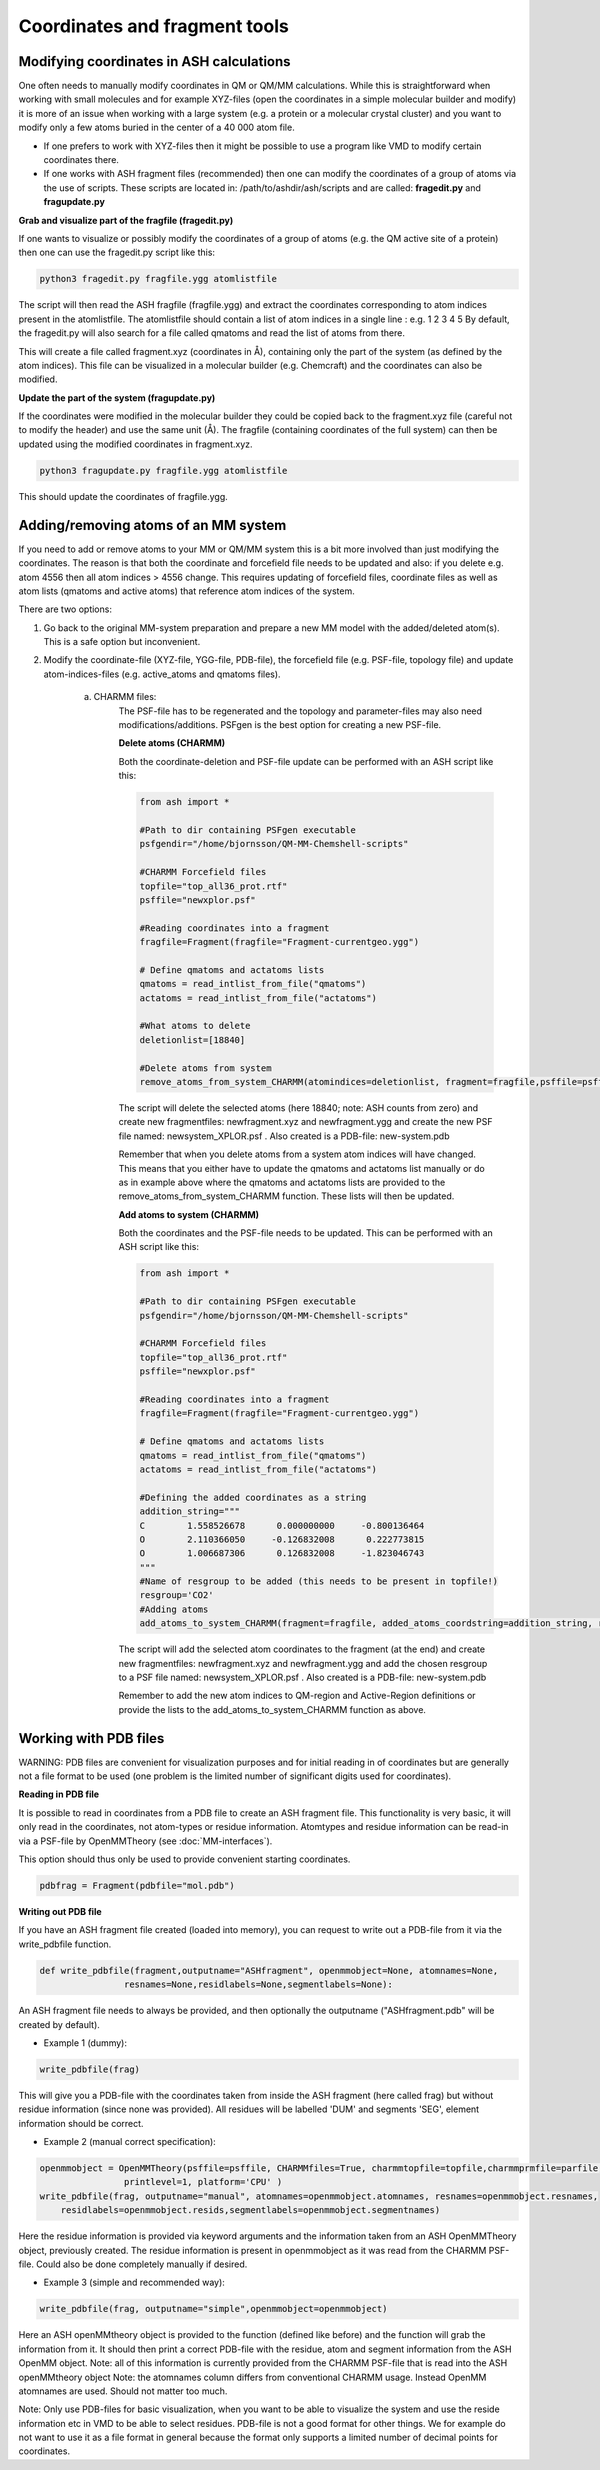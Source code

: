 Coordinates and fragment tools
======================================


############################################
Modifying coordinates in ASH calculations
############################################

One often needs to manually modify coordinates in QM or QM/MM calculations. While this is straightforward when working
with small molecules and for example XYZ-files (open the coordinates in a simple molecular builder and modify) it is more
of an issue when working with a large system (e.g. a protein or a molecular crystal cluster) and you want to modify only a few atoms buried in the center of a 40 000 atom file.

- If one prefers to work with XYZ-files then it might be possible to use a program like VMD to modify certain coordinates there.

- If one works with ASH fragment files (recommended) then one can modify the coordinates of a group of atoms via the use of scripts. These scripts are located in: /path/to/ashdir/ash/scripts and are called: **fragedit.py**  and **fragupdate.py**

**Grab and visualize part of the fragfile (fragedit.py)**

If one wants to visualize or possibly modify the coordinates of a group of atoms (e.g. the QM active site of a protein) then one can use the fragedit.py script like this:

.. code-block:: shell

    python3 fragedit.py fragfile.ygg atomlistfile

The script will then read the ASH fragfile (fragfile.ygg) and extract the coordinates corresponding to atom indices present
in the atomlistfile. The atomlistfile should contain a list of atom indices in a single line : e.g. 1 2 3 4 5
By default, the fragedit.py will also search for a file called qmatoms and read the list of atoms from there.

This will create a file called fragment.xyz (coordinates in Å), containing only the part of the system (as defined by the atom indices).
This file can be visualized in a molecular builder (e.g. Chemcraft) and the coordinates can also be modified.


**Update the part of the system (fragupdate.py)**

If the coordinates were modified in the molecular builder they could be copied back to the fragment.xyz file (careful not to modify the header) and use the same
unit (Å). The fragfile (containing coordinates of the full system) can then be updated using the modified coordinates in fragment.xyz.

.. code-block:: shell

    python3 fragupdate.py fragfile.ygg atomlistfile

This should update the coordinates of fragfile.ygg.


######################################################
**Adding/removing atoms of an MM system**
######################################################

If you need to add or remove atoms to your MM or QM/MM system this is a bit more involved than just modifying the coordinates. The reason is that both the coordinate and forcefield file needs to be updated and also: if you delete e.g. atom 4556 then all atom indices > 4556 change.
This requires updating of forcefield files, coordinate files as well as atom lists (qmatoms and active atoms) that reference atom indices of the system.

There are two options:

1. Go back to the original MM-system preparation and prepare a new MM model with the added/deleted atom(s). This is a safe option but inconvenient.

2. Modify the coordinate-file (XYZ-file, YGG-file, PDB-file), the forcefield file (e.g. PSF-file, topology file) and update atom-indices-files (e.g. active_atoms and qmatoms files).

    a. CHARMM files:
        The PSF-file has to be regenerated and the topology and parameter-files may also need modifications/additions.
        PSFgen is the best option for creating a new PSF-file.

        **Delete atoms (CHARMM)**

        Both the coordinate-deletion and PSF-file update can be performed with an ASH script like this:

        .. code-block:: python

            from ash import *

            #Path to dir containing PSFgen executable
            psfgendir="/home/bjornsson/QM-MM-Chemshell-scripts"

            #CHARMM Forcefield files
            topfile="top_all36_prot.rtf"
            psffile="newxplor.psf"

            #Reading coordinates into a fragment
            fragfile=Fragment(fragfile="Fragment-currentgeo.ygg")

            # Define qmatoms and actatoms lists
            qmatoms = read_intlist_from_file("qmatoms")
            actatoms = read_intlist_from_file("actatoms")

            #What atoms to delete
            deletionlist=[18840]

            #Delete atoms from system
            remove_atoms_from_system_CHARMM(atomindices=deletionlist, fragment=fragfile,psffile=psffile,topfile=topfile, psfgendir=psfgendir, qmatoms=qmatoms, actatoms=actatoms)

        The script will delete the selected atoms (here 18840; note: ASH counts from zero) and create new fragmentfiles: 
        newfragment.xyz and newfragment.ygg
        and create the new PSF file named: newsystem_XPLOR.psf  . Also created is a PDB-file: new-system.pdb

        Remember that when you delete atoms from a system atom indices will have changed. 
        This means that you either have to update the qmatoms and actatoms list manually or do as in example above where the qmatoms and actatoms lists are provided to the remove_atoms_from_system_CHARMM function. These lists will then be updated.


        **Add atoms to system (CHARMM)**
                
        Both the coordinates and the PSF-file needs to be updated. 
        This can be performed with an ASH script like this:

        .. code-block:: python

            from ash import *

            #Path to dir containing PSFgen executable
            psfgendir="/home/bjornsson/QM-MM-Chemshell-scripts"

            #CHARMM Forcefield files
            topfile="top_all36_prot.rtf"
            psffile="newxplor.psf"

            #Reading coordinates into a fragment
            fragfile=Fragment(fragfile="Fragment-currentgeo.ygg")
            
            # Define qmatoms and actatoms lists
            qmatoms = read_intlist_from_file("qmatoms")
            actatoms = read_intlist_from_file("actatoms")

            #Defining the added coordinates as a string
            addition_string="""
            C        1.558526678      0.000000000     -0.800136464
            O        2.110366050     -0.126832008      0.222773815
            O        1.006687306      0.126832008     -1.823046743
            """
            #Name of resgroup to be added (this needs to be present in topfile!)
            resgroup='CO2'
            #Adding atoms
            add_atoms_to_system_CHARMM(fragment=fragfile, added_atoms_coordstring=addition_string, resgroup=resgroup, psffile=psffile, topfile=topfile, psfgendir=psfgendir, qmatoms=qmatoms, actatoms=actatoms)

        The script will add the selected atom coordinates to the fragment (at the end) and create new fragmentfiles: 
        newfragment.xyz and newfragment.ygg
        and add the chosen resgroup to a PSF file named: newsystem_XPLOR.psf  . 
        Also created is a PDB-file: new-system.pdb

        Remember to add the new atom indices to QM-region and Active-Region definitions or provide the lists to the add_atoms_to_system_CHARMM function as above.


###########################
Working with PDB files
###########################

WARNING: PDB files are convenient for visualization purposes and for initial reading in of coordinates but are
generally not a file format to be used (one problem is the limited number of significant digits used
for coordinates).

**Reading in PDB file**

It is possible to read in coordinates from a PDB file to create an ASH fragment file.
This functionality is very basic, it will only read in the coordinates, not atom-types
or residue information. Atomtypes and residue information can be read-in via a PSF-file
by OpenMMTheory (see :doc:`MM-interfaces`).

This option should thus only be used to provide convenient starting coordinates.

.. code-block:: python

    pdbfrag = Fragment(pdbfile="mol.pdb")

**Writing out PDB file**

If you have an ASH fragment file created (loaded into memory), you can request to write out a PDB-file from it via the write_pdbfile function.

.. code-block:: python

    def write_pdbfile(fragment,outputname="ASHfragment", openmmobject=None, atomnames=None,
                    resnames=None,residlabels=None,segmentlabels=None):

An ASH fragment file needs to always be provided, and then optionally the outputname ("ASHfragment.pdb" will be created by default).


- Example 1 (dummy):

.. code-block:: python

    write_pdbfile(frag)

This will give you a PDB-file with the coordinates taken from inside the ASH fragment (here called frag) but without residue information (since none was provided).
All residues will be labelled 'DUM' and segments 'SEG', element information should be correct.

- Example 2 (manual correct specification):

.. code-block:: python

    openmmobject = OpenMMTheory(psffile=psffile, CHARMMfiles=True, charmmtopfile=topfile,charmmprmfile=parfile,
                    printlevel=1, platform='CPU' )
    write_pdbfile(frag, outputname="manual", atomnames=openmmobject.atomnames, resnames=openmmobject.resnames,
        residlabels=openmmobject.resids,segmentlabels=openmmobject.segmentnames)

Here the residue information is provided via keyword arguments and the information taken from an ASH OpenMMTheory object, previously created.
The residue information is present in openmmobject as it was read from the CHARMM PSF-file.
Could also be done completely manually if desired.

- Example 3 (simple and recommended way):

.. code-block:: python

    write_pdbfile(frag, outputname="simple",openmmobject=openmmobject)

Here an ASH openMMtheory object is provided to the function (defined like before) and the function will grab the information from it. It should then print a correct PDB-file with the residue, atom and segment information from the ASH OpenMM object. Note: all of this information is currently provided from the CHARMM PSF-file that is read into the ASH openMMtheory object
Note: the atomnames column differs from conventional CHARMM usage. Instead OpenMM atomnames are used. Should not matter too much.

Note: Only use PDB-files for basic visualization, when you want to be able to visualize the system and use the reside information etc in VMD to be able to select residues. PDB-file is not a good format for other things. We for example do not want to use it as a file format in general because the format only supports a limited number of decimal points for coordinates.